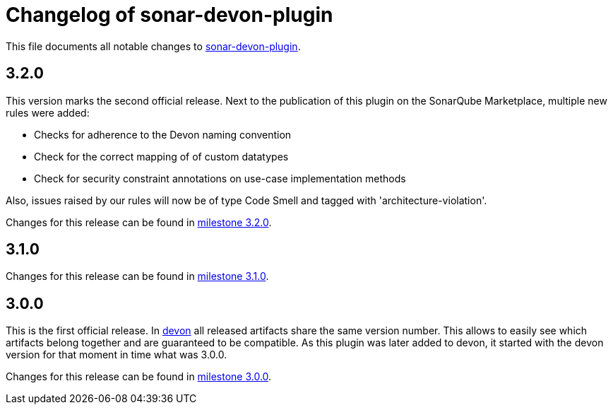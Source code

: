 = Changelog of sonar-devon-plugin

This file documents all notable changes to https://github.com/devonfw/sonar-devon-plugin[sonar-devon-plugin].

== 3.2.0

This version marks the second official release. Next to the publication of this plugin on the SonarQube Marketplace, multiple new rules were added:

* Checks for adherence to the Devon naming convention
* Check for the correct mapping of of custom datatypes
* Check for security constraint annotations on use-case implementation methods

Also, issues raised by our rules will now be of type Code Smell and tagged with 'architecture-violation'.

Changes for this release can be found in https://github.com/devonfw/sonar-devon-plugin/milestone/3?closed=1[milestone 3.2.0].

== 3.1.0

Changes for this release can be found in https://github.com/devonfw/sonar-devon-plugin/milestone/2?closed=1[milestone 3.1.0].

== 3.0.0

This is the first official release. In http://devonfw.com[devon] all released artifacts share the same version number.
This allows to easily see which artifacts belong together and are guaranteed to be compatible. As this plugin was later
added to devon, it started with the devon version for that moment in time what was 3.0.0.

Changes for this release can be found in https://github.com/devonfw/sonar-devon-plugin/milestone/1?closed=1[milestone 3.0.0].

